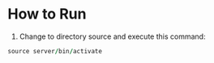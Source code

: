 * How to Run 
  1. Change to directory source and execute this command:
#+begin_src fortran
     source server/bin/activate
#+end_src

